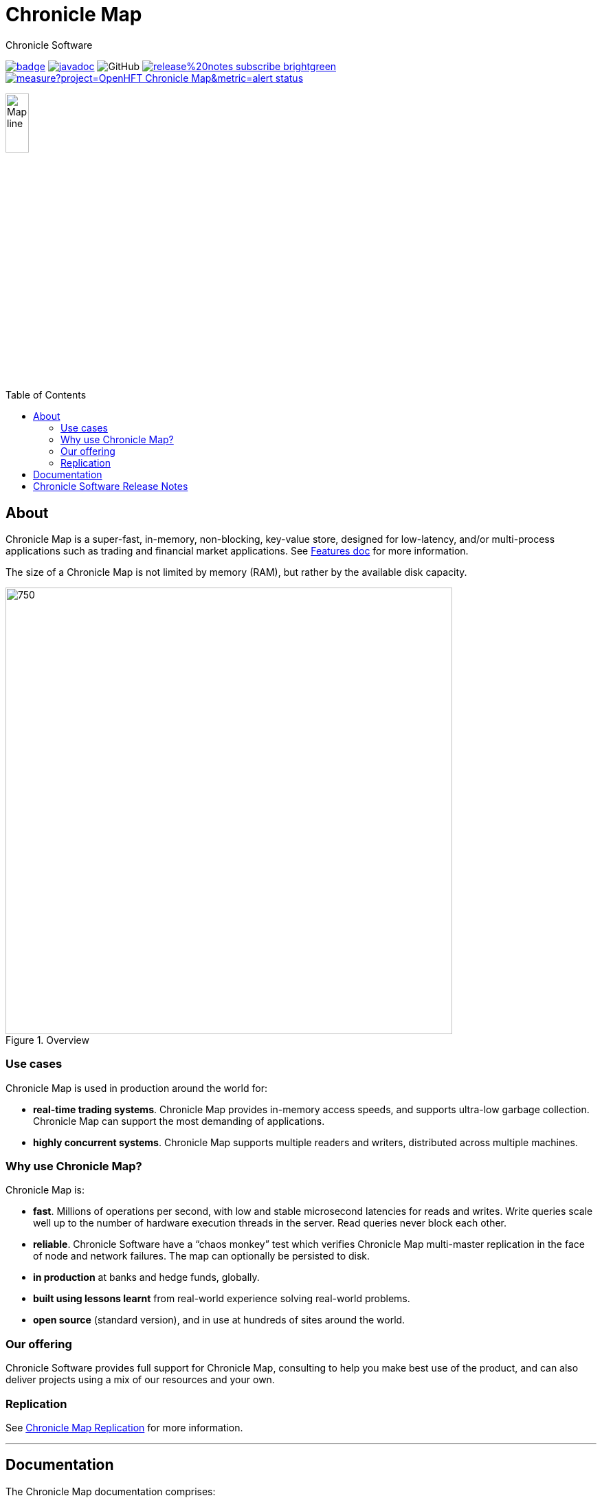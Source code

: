 = Chronicle Map
Chronicle Software
:css-signature: demo
:toc: macro
:toclevels: 2
:icons: font

image:https://maven-badges.herokuapp.com/maven-central/net.openhft/chronicle-map/badge.svg[caption="",link=https://maven-badges.herokuapp.com/maven-central/net.openhft/chronicle-map]
image:https://javadoc.io/badge2/net.openhft/chronicle-map/javadoc.svg[link="https://www.javadoc.io/doc/net.openhft/chronicle-map/latest/index.html"]
//image:https://javadoc-badge.appspot.com/net.openhft/chronicle-map.svg?label=javadoc[JavaDoc, link=https://www.javadoc.io/doc/net.openhft/chronicle-map]
image:https://img.shields.io/github/license/OpenHFT/Chronicle-Map[GitHub]
image:https://img.shields.io/badge/release%20notes-subscribe-brightgreen[link="https://chronicle.software/release-notes/"]
image:https://sonarcloud.io/api/project_badges/measure?project=OpenHFT_Chronicle-Map&metric=alert_status[link="https://sonarcloud.io/dashboard?id=OpenHFT_Chronicle-Map"]

image::docs/images/Map_line.png[width=20%]

toc::[]

== About

Chronicle Map is a super-fast, in-memory, non-blocking, key-value store, designed for low-latency, and/or multi-process
applications such as trading and financial market applications.
See <<docs/CM_Features.adoc#,Features doc>> for more information.

The size of a Chronicle Map is not limited by memory (RAM), but rather by the available disk capacity.

.Overview
image::docs\images\Image1_.png[750,650]


=== Use cases
Chronicle Map is used in production around the
world for:

• **real-time trading systems**. Chronicle Map
provides in-memory access speeds, and supports
ultra-low garbage collection. Chronicle Map can support the most demanding of applications.
• **highly concurrent systems**. Chronicle Map
supports multiple readers and writers,
distributed across multiple machines.

=== Why use Chronicle Map?
Chronicle Map is:

• **fast**. Millions of operations per second, with
low and stable microsecond latencies for reads and writes. Write queries scale well up
to the number of hardware execution threads in the server. Read queries never block each
other.
• **reliable**. Chronicle Software have a “chaos
monkey” test which verifies Chronicle Map
multi-master replication in the face of node
and network failures. The map can optionally be persisted to disk.
• **in production** at banks and hedge funds,
globally.
• **built using lessons learnt** from real-world
experience solving real-world problems.
• **open source** (standard version), and in use at
hundreds of sites around the world.

=== Our offering
Chronicle Software provides full support for
Chronicle Map, consulting to help you make
best use of the product, and can also deliver
projects using a mix of our resources and
your own.

=== Replication
See <<docs/CM_Replication.adoc#,Chronicle Map Replication>> for more information.

'''
== Documentation
The Chronicle Map documentation comprises:

.Documentation
|===
|**Document**|**Purpose**
|<<docs/CM_Features.adoc#,CM_Features>>
|Features description.
|<<docs/CM_Replication.adoc#,CM_Replication>>
|Replication explanation.
|<<docs/CM_Tutorial.adoc#,CM_Tutorial>>
|Tutorial.
|<<docs/CM_FAQs.adoc#,CM_FAQs>>
|Frequently asked questions.
|<<docs/CM_Download.adoc#,CM_Download>>
|Downloading the software.
|<<docs/CM_Updates.adoc#,CM_Updates>>
|Updates from Chronicle Map version 2.
|<<docs/CM_Compatibility_and_Versioning.adoc#,CM_Compatibility_and_Versioning>>
|Compatibility and Versioning description.
|===

Linked documentation is contained in the `docs` folder.

== Chronicle Software Release Notes
https://chronicle.software/release-notes[Leave your e-mail] to get information about the latest releases and patches to stay up-to-date. 
